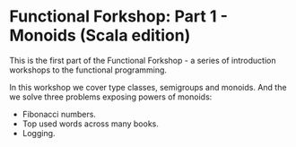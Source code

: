 * Functional Forkshop: Part 1 - Monoids (Scala edition)

This is the first part of the Functional Forkshop - a series of introduction
workshops to the functional programming.

In this workshop we cover type classes, semigroups and monoids. And the we solve
three problems exposing powers of monoids:

- Fibonacci numbers.
- Top used words across many books.
- Logging.
